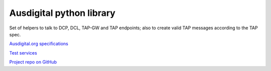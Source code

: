 Ausdigital python library
=========================

Set of helpers to talk to DCP, DCL, TAP-GW and TAP endpoints; also to create valid TAP messages according to the TAP spec.

`Ausdigital.org specifications <http://ausdigital.org/>`_

`Test services <http://testpoint.io/>`_

`Project repo on GitHub <https://github.com/tradewire/ausdigital-client>`_
